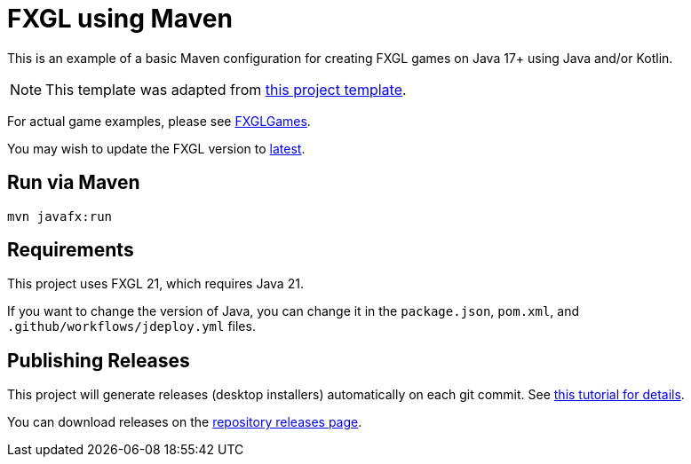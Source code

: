 = FXGL using Maven

This is an example of a basic Maven configuration for creating FXGL games on Java 17+ using Java and/or Kotlin.

NOTE: This template was adapted from https://github.com/AlmasB/FXGL-MavenGradle[this project template].

For actual game examples, please see https://github.com/AlmasB/FXGLGames[FXGLGames].

You may wish to update the FXGL version to https://github.com/AlmasB/FXGL#maven[latest].

== Run via Maven

[source,bash]
----
mvn javafx:run
----

== Requirements

This project uses FXGL 21, which requires Java 21.  

If you want to change the version of Java, you can change it in the `package.json`, `pom.xml`, and `.github/workflows/jdeploy.yml` files.

== Publishing Releases

This project will generate releases (desktop installers) automatically on each git commit. See https://www.jdeploy.com/docs/intellij-plugin-tutorial[this tutorial for details].

You can download releases on the  https://github.com/shannah/fxgl-test9/releases[repository releases page].
